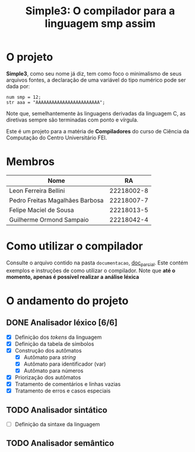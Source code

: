 #+title: Simple3: O compilador para a linguagem smp assim
* O projeto
  *Simple3*, como seu nome já diz, tem como foco o minimalismo de seus arquivos
  fontes, a declaração de uma variável do tipo numérico pode ser dada por:

  #+begin_example
  num smp = 12;
  str aaa = "AAAAAAAAAAAAAAAAAAAAAAAA";
  #+end_example

  Note que, semelhantemente às linguagens derivadas da linguagem C, as diretivas
  sempre são terminadas com ponto e vírgula. 
  
  Este é um projeto para a matéria de *Compiladores* do curso de Ciência da
  Computação do Centro Universitário FEI.
  
* Membros
  | Nome                            |         RA |
  |---------------------------------+------------|
  | Leon Ferreira Bellini           | 22218002-8 |
  | Pedro Freitas Magalhães Barbosa | 22218007-7 |
  | Felipe Maciel de Sousa          | 22218013-5 |
  | Guilherme Ormond Sampaio        | 22218042-4 |
  |---------------------------------+------------|

* Como utilizar o compilador
  Consulte o arquivo contido na pasta =documentacao=, [[file:documentacao/doc_parcial.org][doc_parcial]]. Este contém
  exemplos e instruções de como utilizar o compilador.  Note que *até o momento,
  apenas é possível realizar a análise léxica*

  
* O andamento do projeto
  
** DONE Analisador léxico [6/6]
    - [X] Definição dos /tokens/ da linguagem
    - [X] Definição da tabela de símbolos
    - [X] Construção dos autômatos
      + [X] Autômato para /string/
      + [X] Autômato para identificador (var)
      + [X] Autômato para números
    - [X] Priorização dos autômatos
    - [X] Tratamento de comentários e linhas vazias
    - [X] Tratamento de erros e casos especiais

** TODO Analisador sintático
   - [ ] Definição da sintaxe da linguagem
     
** TODO Analisador semântico
  
